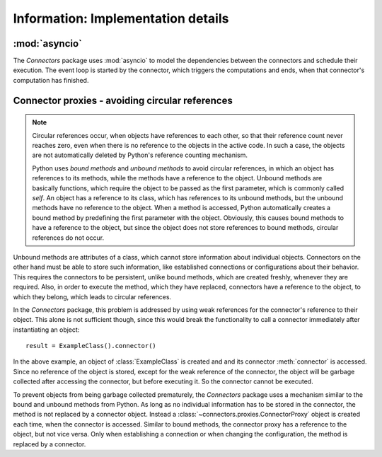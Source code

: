 Information: Implementation details
===================================

:mod:`asyncio`
--------------

The *Connectors* package uses :mod:`asyncio` to model the dependencies between the connectors and schedule their execution.
The event loop is started by the connector, which triggers the computations and ends, when that connector's computation has finished.


Connector proxies - avoiding circular references
------------------------------------------------

.. note::
   
   Circular references occur, when objects have references to each other, so that their reference count never reaches zero, even when there is no reference to the objects in the active code.
   In such a case, the objects are not automatically deleted by Python's reference counting mechanism.

   Python uses *bound methods* and *unbound methods* to avoid circular references, in which an object has references to its methods, while the methods have a reference to the object.
   Unbound methods are basically functions, which require the object to be passed as the first parameter, which is commonly called *self*.
   An object has a reference to its class, which has references to its unbound methods, but the unbound methods have no reference to the object.
   When a method is accessed, Python automatically creates a bound method by predefining the first parameter with the object.
   Obviously, this causes bound methods to have a reference to the object, but since the object does not store references to bound methods, circular references do not occur.

Unbound methods are attributes of a class, which cannot store information about individual objects.
Connectors on the other hand must be able to store such information, like established connections or configurations about their behavior.
This requires the connectors to be persistent, unlike bound methods, which are created freshly, whenever they are required.
Also, in order to execute the method, which they have replaced, connectors have a reference to the object, to which they belong, which leads to circular references.

In the *Connectors* package, this problem is addressed by using weak references for the connector's reference to their object.
This alone is not sufficient though, since this would break the functionality to call a connector immediately after instantiating an object::

   result = ExampleClass().connector()

In the above example, an object of :class:`ExampleClass` is created and and its connector :meth:`connector` is accessed.
Since no reference of the object is stored, except for the weak reference of the connector, the object will be garbage collected after accessing the connector, but before executing it.
So the connector cannot be executed.

To prevent objects from being garbage collected prematurely, the *Connectors* package uses a mechanism similar to the bound and unbound methods from Python.
As long as no individual information has to be stored in the connector, the method is not replaced by a connector object.
Instead a :class:`~connectors.proxies.ConnectorProxy` object is created each time, when the connector is accessed.
Similar to bound methods, the connector proxy has a reference to the object, but not vice versa.
Only when establishing a connection or when changing the configuration, the method is replaced by a connector.
